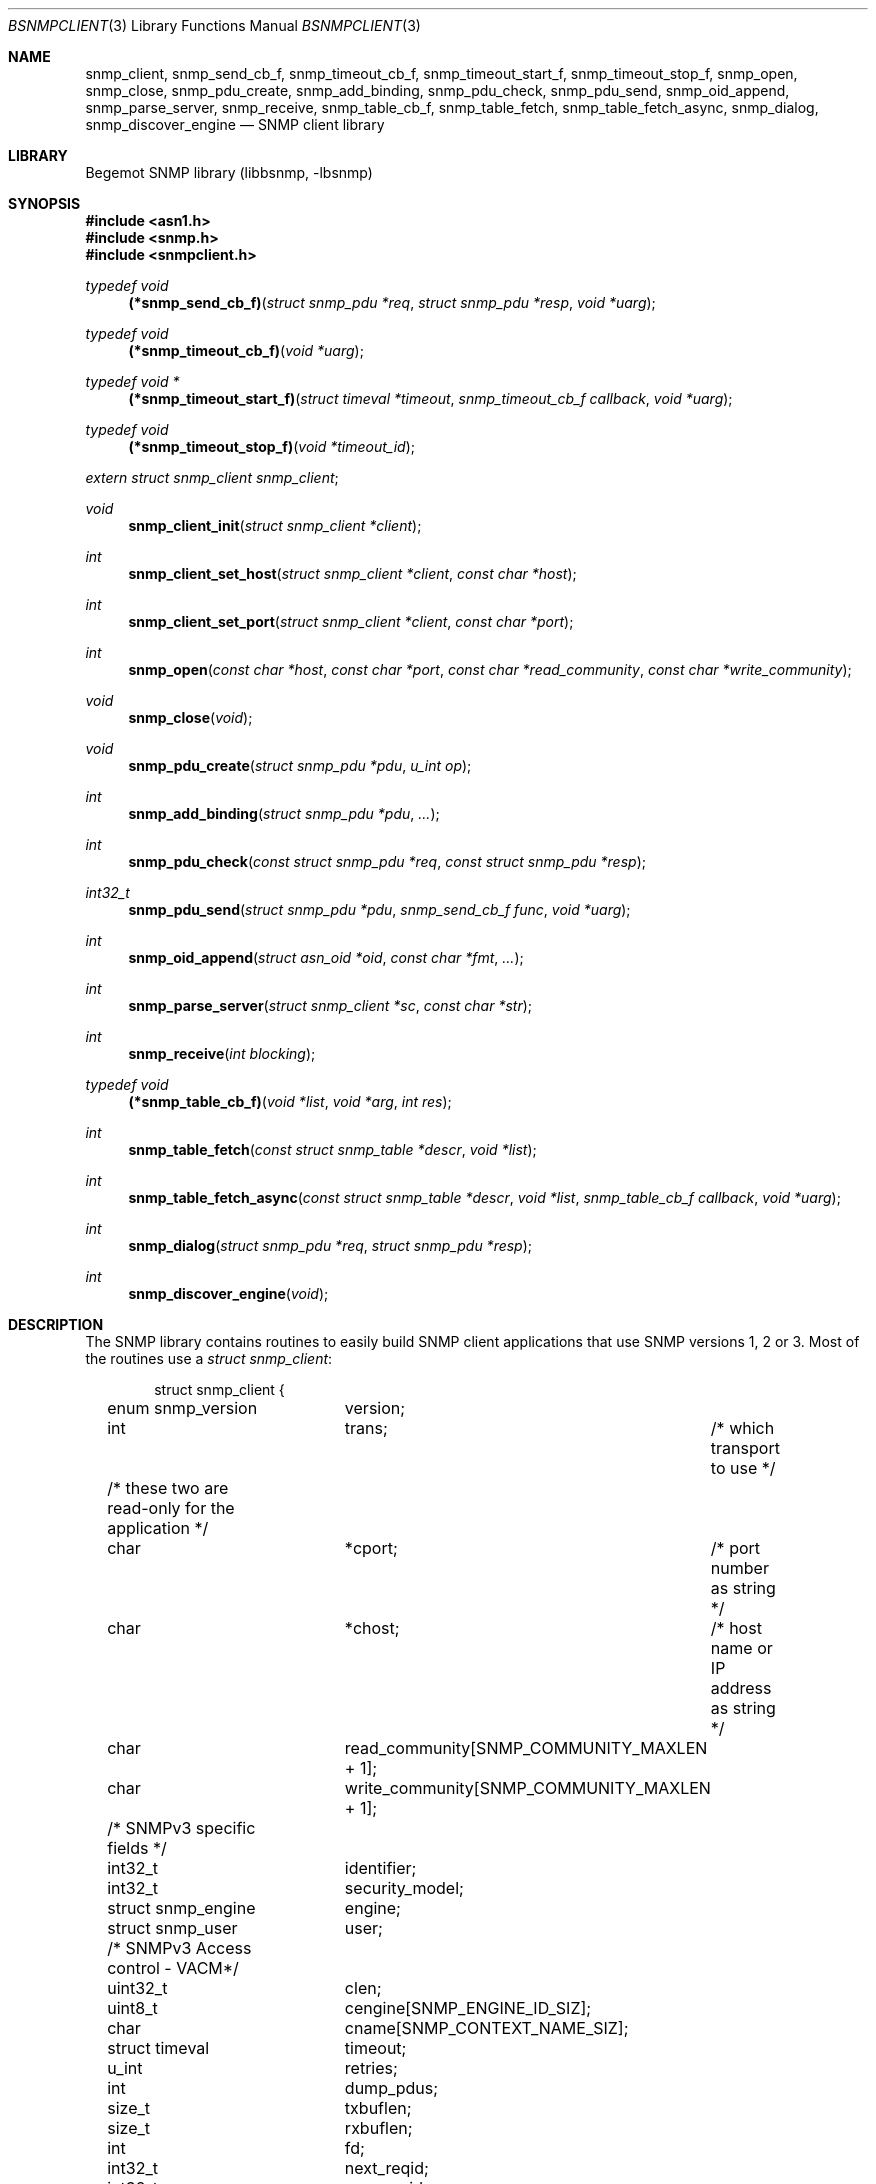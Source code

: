 .\"
.\" Copyright (c) 2004-2005
.\"	Hartmut Brandt.
.\"	All rights reserved.
.\" Copyright (c) 2001-2003
.\"	Fraunhofer Institute for Open Communication Systems (FhG Fokus).
.\"	All rights reserved.
.\"
.\" Author: Harti Brandt <harti@FreeBSD.org>
.\"
.\" Redistribution and use in source and binary forms, with or without
.\" modification, are permitted provided that the following conditions
.\" are met:
.\" 1. Redistributions of source code must retain the above copyright
.\"    notice, this list of conditions and the following disclaimer.
.\" 2. Redistributions in binary form must reproduce the above copyright
.\"    notice, this list of conditions and the following disclaimer in the
.\"    documentation and/or other materials provided with the distribution.
.\"
.\" THIS SOFTWARE IS PROVIDED BY AUTHOR AND CONTRIBUTORS ``AS IS'' AND
.\" ANY EXPRESS OR IMPLIED WARRANTIES, INCLUDING, BUT NOT LIMITED TO, THE
.\" IMPLIED WARRANTIES OF MERCHANTABILITY AND FITNESS FOR A PARTICULAR PURPOSE
.\" ARE DISCLAIMED.  IN NO EVENT SHALL AUTHOR OR CONTRIBUTORS BE LIABLE
.\" FOR ANY DIRECT, INDIRECT, INCIDENTAL, SPECIAL, EXEMPLARY, OR CONSEQUENTIAL
.\" DAMAGES (INCLUDING, BUT NOT LIMITED TO, PROCUREMENT OF SUBSTITUTE GOODS
.\" OR SERVICES; LOSS OF USE, DATA, OR PROFITS; OR BUSINESS INTERRUPTION)
.\" HOWEVER CAUSED AND ON ANY THEORY OF LIABILITY, WHETHER IN CONTRACT, STRICT
.\" LIABILITY, OR TORT (INCLUDING NEGLIGENCE OR OTHERWISE) ARISING IN ANY WAY
.\" OUT OF THE USE OF THIS SOFTWARE, EVEN IF ADVISED OF THE POSSIBILITY OF
.\" SUCH DAMAGE.
.\"
.\" $Begemot: bsnmp/lib/bsnmpclient.3,v 1.12 2005/10/04 08:46:50 brandt_h Exp $
.\"
.Dd September 9, 2010
.Dt BSNMPCLIENT 3
.Os
.Sh NAME
.Nm snmp_client ,
.Nm snmp_send_cb_f ,
.Nm snmp_timeout_cb_f ,
.Nm snmp_timeout_start_f ,
.Nm snmp_timeout_stop_f ,
.Nm snmp_open ,
.Nm snmp_close ,
.Nm snmp_pdu_create ,
.Nm snmp_add_binding ,
.Nm snmp_pdu_check ,
.Nm snmp_pdu_send ,
.Nm snmp_oid_append ,
.Nm snmp_parse_server ,
.Nm snmp_receive ,
.Nm snmp_table_cb_f ,
.Nm snmp_table_fetch ,
.Nm snmp_table_fetch_async ,
.Nm snmp_dialog ,
.Nm snmp_discover_engine
.Nd "SNMP client library"
.Sh LIBRARY
Begemot SNMP library
.Pq libbsnmp, -lbsnmp
.Sh SYNOPSIS
.In asn1.h
.In snmp.h
.In snmpclient.h
.Ft typedef void
.Fn (*snmp_send_cb_f) "struct snmp_pdu *req" "struct snmp_pdu *resp" "void *uarg"
.Ft typedef void
.Fn (*snmp_timeout_cb_f) "void *uarg"
.Ft typedef void *
.Fn (*snmp_timeout_start_f) "struct timeval *timeout" "snmp_timeout_cb_f callback" "void *uarg"
.Ft typedef void
.Fn (*snmp_timeout_stop_f) "void *timeout_id"
.Vt extern struct snmp_client snmp_client ;
.Ft void
.Fn snmp_client_init "struct snmp_client *client"
.Ft int
.Fn snmp_client_set_host "struct snmp_client *client" "const char *host"
.Ft int
.Fn snmp_client_set_port "struct snmp_client *client" "const char *port"
.Ft int
.Fn snmp_open "const char *host" "const char *port" "const char *read_community" "const char *write_community"
.Ft void
.Fn snmp_close "void"
.Ft void
.Fn snmp_pdu_create "struct snmp_pdu *pdu" "u_int op"
.Ft int
.Fn snmp_add_binding "struct snmp_pdu *pdu" "..."
.Ft int
.Fn snmp_pdu_check "const struct snmp_pdu *req" "const struct snmp_pdu *resp"
.Ft int32_t
.Fn snmp_pdu_send "struct snmp_pdu *pdu" "snmp_send_cb_f func" "void *uarg"
.Ft int
.Fn snmp_oid_append "struct asn_oid *oid" "const char *fmt" "..."
.Ft int
.Fn snmp_parse_server "struct snmp_client *sc" "const char *str"
.Ft int
.Fn snmp_receive "int blocking"
.Ft typedef void
.Fn (*snmp_table_cb_f) "void *list" "void *arg" "int res"
.Ft int
.Fn snmp_table_fetch "const struct snmp_table *descr" "void *list"
.Ft int
.Fn snmp_table_fetch_async "const struct snmp_table *descr" "void *list" "snmp_table_cb_f callback" "void *uarg"
.Ft int
.Fn snmp_dialog "struct snmp_pdu *req" "struct snmp_pdu *resp"
.Ft int
.Fn snmp_discover_engine "void"
.Sh DESCRIPTION
The SNMP library contains routines to easily build SNMP client applications
that use SNMP versions 1, 2 or 3.
Most of the routines use a
.Vt struct snmp_client :
.Bd -literal -offset indent
struct snmp_client {
	enum snmp_version	version;
	int			trans;	/* which transport to use */

	/* these two are read-only for the application */
	char			*cport;	/* port number as string */
	char			*chost;	/* host name or IP address as string */

	char			read_community[SNMP_COMMUNITY_MAXLEN + 1];
	char			write_community[SNMP_COMMUNITY_MAXLEN + 1];

	/* SNMPv3 specific fields */
	int32_t			identifier;
	int32_t			security_model;
	struct snmp_engine	engine;
	struct snmp_user	user;

	/* SNMPv3 Access control - VACM*/
	uint32_t		clen;
	uint8_t			cengine[SNMP_ENGINE_ID_SIZ];
	char			cname[SNMP_CONTEXT_NAME_SIZ];

	struct timeval		timeout;
	u_int			retries;

	int			dump_pdus;

	size_t			txbuflen;
	size_t			rxbuflen;

	int			fd;

	int32_t			next_reqid;
	int32_t			max_reqid;
	int32_t			min_reqid;

	char			error[SNMP_STRERROR_LEN];

	snmp_timeout_start_f	timeout_start;
	snmp_timeout_stop_f	timeout_stop;

	char			local_path[sizeof(SNMP_LOCAL_PATH)];
};
.Ed
.Pp
The fields of this structure are described below.
.Bl -tag -width "timeout_start"
.It Va version
This is the version of SNMP to use.
See
.Xr bsnmplib 3
for applicable values.
The default version is
.Li SNMP_V2c .
.It Va trans
If this is
.Dv SNMP_TRANS_LOC_DGRAM
a local datagram socket is used.
If it is
.Dv SNMP_TRANS_LOC_STREAM
a local stream socket is used.
For
.Dv SNMP_TRANS_UDP
a UDP socket is created.
It uses the
.Va chost
field as the path to the server's socket for local sockets.
.It Va cport
The SNMP agent's UDP port number.
This may be a symbolic port number (from
.Pa /etc/services )
or a numeric port number.
If this field is
.Li NULL
(the default) the standard SNMP port is used.
This field should not be changed directly but rather by calling
.Fn snmp_client_set_port .
.It Va chost
The SNMP agent's host name, IP address or
.Ux
domain socket path name.
If this is
.Li NULL
(the default)
.Li localhost
is assumed.
This field should not be changed directly but rather through calling
.Fn snmp_client_set_host .
.It Va read_community
This is the community name to be used for all requests except SET requests.
The default is
.Sq public .
.It Va write_community
The community name to be used for SET requests.
The default is
.Sq private .
.It Va identifier
The message indentifier value to be used with SNMPv3 PDUs. Incremented with
each transmitted PDU.
.It Va security_model
The security model to be used with SNMPv3 PDUs. Currently only User-Based
Security model specified by RFC 3414 (value 3) is supported.
.It Va engine
The authorative SNMP engine parameters to be used with SNMPv3 PDUs.
.It Va user
The USM SNMP user credentials to be used with SNMPv3 PDUs.
.It Va clen
The length of the context engine id to be used with SNMPv3 PDUs.
.It Va cengine
The context engine id to be used with SNMPv3 PDUs. Default is empty.
.It Va cname
The context name to be used with SNMPv3 PDUs. Default is
.Sq "" .
.It Va timeout
The maximum time to wait for responses to requests.
If the time elapses, the request is resent up to
.Va retries
times.
The default is 3 seconds.
.It Va retries
Number of times a request PDU is to be resent.
If set to 0, the request is sent only once.
The default is 3 retransmissions.
.It Va dump_pdus
If set to a non-zero value all received and sent PDUs are dumped via
.Xr snmp_pdu_dump 3 .
The default is not to dump PDUs.
.It Va txbuflen
The encoding buffer size to be allocated for transmitted PDUs.
The default is 10000 octets.
.It Va rxbuflen
The decoding buffer size to be allocated for received PDUs.
This is the size of the maximum PDU that can be received.
The default is 10000 octets.
.It Va fd
After calling
.Fn snmp_open
this is the file socket file descriptor used for sending and receiving PDUs.
.It Va next_reqid
The request id of the next PDU to send.
Used internal by the library.
.It Va max_reqid
The maximum request id to use for outgoing PDUs.
The default is
.Li INT32_MAX .
.It Va min_reqid
The minimum request id to use for outgoing PDUs.
Request ids are allocated linearily starting at
.Va min_reqid
up to
.Va max_reqid .
.It Va error
If an error happens, this field is set to a printable string describing the
error.
.It Va timeout_start
This field must point to a function setting up a one shot timeout.
After the timeout has elapsed, the given callback function must be called
with the user argument.
The
.Fn timeout_start
function must return a
.Vt void *
identifying the timeout.
.It Va timeout_stop
This field must be set to a function that stops a running timeout.
The function will be called with the return value of the corresponding
.Fn timeout_start
function.
.It Va local_path
If in local socket mode, the name of the clients socket.
Not needed by the application.
.El
.Pp
In the current implementation there is a global variable
.Pp
.D1 Vt extern struct snmp_client snmp_client ;
.Pp
that is used by all the library functions.
The first call into the library must be a call to
.Fn snmp_client_init
to initialize this global variable to the default values.
After this call and before calling
.Fn snmp_open
the fields of the variable may be modified by the user.
The modification of the
.Va chost
and
.Va cport
fields should be done only via the functions
.Fn snmp_client_set_host
and
.Fn snmp_client_set_port .
.Pp
The function
.Fn snmp_open
creates a UDP or
.Ux
domain socket and connects it to the agent's IP address and port.
If any of the arguments of the call is not
.Li NULL
the corresponding field in the global
.Va snmp_client
is set from the argument.
Otherwise the values that are already in that variable are used.
The function
.Fn snmp_close
closes the socket, stops all timeouts and frees all dynamically allocated
resources.
.Pp
The next three functions are used to create request PDUs.
The function
.Fn snmp_pdu_create
initializes a PDU of type
.Va op .
It does not allocate space for the PDU itself.
This is the responsibility of the caller.
.Fn snmp_add_binding
adds bindings to the PDU and returns the (zero based) index of the first new
binding.
The arguments are pairs of pointer to the OIDs and syntax constants,
terminated by a NULL.
The call
.Bd -literal -offset indent
snmp_add_binding(&pdu,
    &oid1, SNMP_SYNTAX_INTEGER,
    &oid2, SNMP_SYNTAX_OCTETSTRING,
    NULL);
.Ed
.Pp
adds two new bindings to the PDU and returns the index of the first one.
It is the responsibility of the caller to set the value part of the binding
if necessary.
The functions returns -1 if the maximum number of bindings is exhausted.
The function
.Fn snmp_oid_append
can be used to construct variable OIDs for requests.
It takes a pointer to an
.Vt struct asn_oid
that is to be constructed, a format string, and a number of arguments
the type of which depends on the format string.
The format string is interpreted
character by character in the following way:
.Bl -tag -width ".It Li ( Va N Ns Li )"
.It Li i
This format expects an argument of type
.Vt asn_subid_t
and appends this as a single integer to the OID.
.It Li a
This format expects an argument of type
.Vt struct in_addr
and appends to four parts of the IP address to the OID.
.It Li s
This format expects an argument of type
.Vt const char *
and appends the length of the string (as computed by
.Xr strlen 3 )
and each of the characters in the string to the OID.
.It ( Va N Ns )
This format expects no argument.
.Va N
must be a decimal number and is stored into an internal variable
.Va size .
.It Li b
This format expects an argument of type
.Vt const char *
and appends
.Va size
characters from the string to the OID.
The string may contain
.Li NUL
characters.
.It Li c
This format expects two arguments: one of type
.Vt size_t
and one of type
.Vt const u_char * .
The first argument gives the number of bytes to append to the OID from the string
pointed to by the second argument.
.El
.Pp
The function
.Fn snmp_pdu_check
may be used to check a response PDU.
A number of checks are performed
(error code, equal number of bindings, syntaxes and values for SET PDUs).
The function returns +1 if everything is ok, 0 if a NOSUCHNAME or similar
error was detected, -1 if the response PDU had fatal errors
and -2 if
.Fa resp
is
.Li NULL
(a timeout occurred).
.Pp
The function
.Fn snmp_pdu_send
encodes and sends the given PDU.
It records the PDU together with the callback
and user pointers in an internal list and arranges for retransmission if no
response is received.
When a response is received or the retransmission count
is exceeded the callback
.Fa func
is called with the orignal request PDU, the response PDU and the user argument
.Fa uarg .
If the retransmit count is exceeded,
.Fa func
is called with the original request PDU, the response pointer set to
.Li NULL
and the user argument
.Fa uarg .
The caller should not free the request PDU until the callback function is
called.
The callback function must free the request PDU and the response PDU (if not
.Li NULL ).
.Pp
The function
.Fn snmp_receive
tries to receive a PDU.
If the argument is zero, the function polls to see
whether a packet is available, if the argument is non-zero, the function blocks
until the next packet is received.
The packet is delivered via the usual callback
mechanism (non-response packets are silently dropped).
The function returns 0, if a packet was received and successfully dispatched,
-1 if an error occurred or no packet was available (in polling mode).
.Pp
The next two functions are used to retrieve tables from SNMP agents.
They use
the following input structure, that describes the table:
.Bd -literal -offset indent
struct snmp_table {
	struct asn_oid		table;
	struct asn_oid		last_change;
	u_int			max_iter;
	size_t			entry_size;
	u_int			index_size;
	uint64_t		req_mask;

	struct snmp_table_entry {
	    asn_subid_t		subid;
	    enum snmp_syntax	syntax;
	    off_t		offset;
	}			entries[];
};
.Ed
.Pp
The fields of this structure have the following meaning:
.Bl -tag -width "last_change"
.It Va table
This is the base OID of the table.
.It Va last_change
Some tables have a scalar variable of type TIMETICKS attached to them,
that holds the time when the table was last changed.
This OID should be the OID of this variable (without the \&.0 index).
When the table is retrieved
with multiple GET requests, and the variable changes between two request,
the table fetch is restarted.
.It Va max_iter
Maximum number of tries to fetch the table.
.It Va entry_size
The table fetching routines return a list of structures one for each table
row.
This variable is the size of one structure and used to
.Xr malloc 3
the structure.
.It Va index_size
This is the number of index columns in the table.
.It Va req_mask
This is a bit mask with a 1 for each table column that is required.
Bit 0 corresponds to the first element (index 0) in the array
.Va entries ,
bit 1 to the second (index 1) and so on.
SNMP tables may be sparse.
For sparse columns the bit should not be set.
If the bit for a given column is set and
the column value cannot be retrieved for a given row, the table fetch is
restarted assuming that the table is currently being modified by the agent.
The bits for the index columns are ignored.
.It Va entries
This is a variable sized array of column descriptors.
This array is terminated by an element with syntax
.Li SNMP_SYNTAX_NULL .
The first
.Va index_size
elements describe all the index columns of the table, the rest are normal
columns.
If for the column at
.Ql entries[N]
the expression
.Ql req_mask & (1 << N)
yields true, the column is considered a required column.
The fields of this the array elements have the following meaning:
.Bl -tag -width "syntax"
.It Va subid
This is the OID subid of the column.
This is ignored for index entries.
Index entries are decoded according to the
.Va syntax
field.
.It Va syntax
This is the syntax of the column or index.
A syntax of
.Li SNMP_SYNTAX_NULL
terminates the array.
.It Va offset
This is the starting offset of the value of the column in the return structures.
This field can be set with the ISO-C
.Fn offsetof
macro.
.El
.El
.Pp
Both table fetching functions return TAILQ (see
.Xr queue 3 )
of structures--one for each table row.
These structures must start with a
.Fn TAILQ_ENTRY
and a
.Vt uint64_t
and are allocated via
.Xr malloc 3 .
The
.Fa list
argument of the table functions must point to a
.Fn TAILQ_HEAD .
The
.Vt uint64_t
fields, usually called
.Va found
is used to indicate which of the columns have been found for the given
row.
It is encoded like the
.Fa req_mask
field.
.Pp
The function
.Fn snmp_table_fetch
synchronously fetches the given table.
If everything is ok 0 is returned.
Otherwise the function returns -1 and sets an appropriate error string.
The function
.Fn snmp_table_fetch_async
fetches the tables asynchronously.
If either the entire table is fetch, or
an error occurs the callback function
.Fa callback
is called with the callers arguments
.Fa list
and
.Fa uarg
and a parameter that is either 0 if the table was fetched, or
-1 if there was an error.
The function itself returns -1 if it could not
initialize fetching of the table.
.Pp
The following table description is used to fetch the ATM interface table:
.Bd -literal -offset indent
/*
 * ATM interface table
 */
struct atmif {
	TAILQ_ENTRY(atmif) link;
	uint64_t	found;
	int32_t		index;
	u_char		*ifname;
	size_t		ifnamelen;
	uint32_t	node_id;
	uint32_t	pcr;
	int32_t		media;
	uint32_t	vpi_bits;
	uint32_t	vci_bits;
	uint32_t	max_vpcs;
	uint32_t	max_vccs;
	u_char		*esi;
	size_t		esilen;
	int32_t		carrier;
};
TAILQ_HEAD(atmif_list, atmif);

/* list of all ATM interfaces */
struct atmif_list atmif_list;

static const struct snmp_table atmif_table = {
	OIDX_begemotAtmIfTable,
	OIDX_begemotAtmIfTableLastChange, 2,
	sizeof(struct atmif),
	1, 0x7ffULL,
	{
	  { 0, SNMP_SYNTAX_INTEGER,
		offsetof(struct atmif, index) },
	  { 1, SNMP_SYNTAX_OCTETSTRING,
		offsetof(struct atmif, ifname) },
	  { 2, SNMP_SYNTAX_GAUGE,
		offsetof(struct atmif, node_id) },
	  { 3, SNMP_SYNTAX_GAUGE,
		offsetof(struct atmif, pcr) },
	  { 4, SNMP_SYNTAX_INTEGER,
		offsetof(struct atmif, media) },
	  { 5, SNMP_SYNTAX_GAUGE,
		offsetof(struct atmif, vpi_bits) },
	  { 6, SNMP_SYNTAX_GAUGE,
		offsetof(struct atmif, vci_bits) },
	  { 7, SNMP_SYNTAX_GAUGE,
		offsetof(struct atmif, max_vpcs) },
	  { 8, SNMP_SYNTAX_GAUGE,
		offsetof(struct atmif, max_vccs) },
	  { 9, SNMP_SYNTAX_OCTETSTRING,
		offsetof(struct atmif, esi) },
	  { 10, SNMP_SYNTAX_INTEGER,
		offsetof(struct atmif, carrier) },
          { 0, SNMP_SYNTAX_NULL, 0 }
	}
};

\&...
	if (snmp_table_fetch(&atmif_table, &atmif_list) != 0)
		errx(1, "AtmIf table: %s", snmp_client.error);
\&...
.Ed
.Pp
The function
.Fn snmp_dialog
is used to execute a synchonuous dialog with the agent.
The request PDU
.Fa req
is sent and the function blocks until the response PDU is received.
Note,
that asynchonuous receives are handled (i.e. callback functions of other send
calls or table fetches may be called while in the function).
The response PDU is returned in
.Fa resp .
If no response could be received after all timeouts and retries, the function
returns -1.
If a response was received 0 is returned.
.Pp
The function
.Fn snmp_discover_engine
is used to discover the authorative snmpEngineId of a remote SNMPv3 agent.
A request PDU with empty USM user name is sent and the client's engine
parameters are set according to the snmpEngine parameters received in the
response PDU.
If the client is configured to use authentication and/or privacy and the
snmpEngineBoots and/or snmpEngineTime in the response had zero values, an
additional request (possibly encrypted) with the appropriate user credentials
is sent to fetch the missing values.
Note, that the function blocks until the discovery proccess is completed.
If no response could be received after all timeouts and retries, or the
response contained errors the function returns -1.
If the discovery proccess was completed 0 is returned.
.Pp
The function
.Fn snmp_parse_server
is used to parse an SNMP server specification string and fill in the
fields of a
.Vt struct snmp_client .
The syntax of a server specification is
.Pp
.D1 [trans::][community@][server][:port]
.Pp
where
.Va trans
is the transport name (one of udp, stream or dgram),
.Va community
is the string to be used for both the read and the write community,
.Va server
is the server's host name in case of UDP and the path name in case
of a local socket, and
.Va port
is the port in case of UDP transport.
The function returns 0 in the case of success and return -1 and sets
the error string in case of an error.
.Sh DIAGNOSTICS
If an error occurs in any of the function an error indication as described
above is returned.
Additionally the function sets a printable error string
in the
.Va error
filed of
.Va snmp_client .
.Sh SEE ALSO
.Xr gensnmptree 1 ,
.Xr bsnmpd 1 ,
.Xr bsnmpagent 3 ,
.Xr bsnmplib 3
.Sh STANDARDS
This implementation conforms to the applicable IETF RFCs and ITU-T
recommendations.
.Sh AUTHORS
.An Hartmut Brandt Aq harti@FreeBSD.org
.An Kendy Kutzner Aq kutzner@fokus.gmd.de
